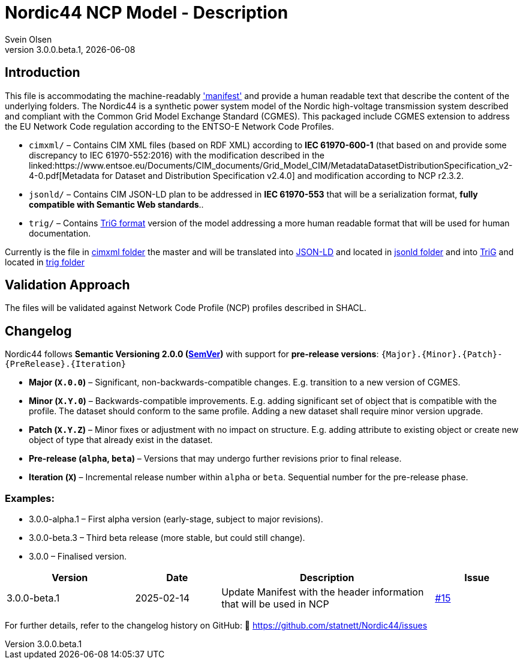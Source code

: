 = Nordic44 NCP Model - Description
:author: Svein Olsen
:revnumber: 3.0.0.beta.1
:revdate: {docdate}


== Introduction

This file is accommodating the machine-readably link:manifest.xml['manifest'] and provide a human readable text that describe the content of the underlying folders.
The Nordic44 is a synthetic power system model of the Nordic high-voltage transmission system described and compliant with the Common Grid Model Exchange Standard (CGMES).
This packaged include CGMES extension to address the EU Network Code regulation according to the ENTSO-E Network Code Profiles.

- `cimxml/` – Contains CIM XML files (based on RDF XML) according to *IEC 61970-600-1* (that based on and provide some discrepancy to IEC 61970-552:2016) with the modification described in the linked:https://www.entsoe.eu/Documents/CIM_documents/Grid_Model_CIM/MetadataDatasetDistributionSpecification_v2-4-0.pdf[Metadata for Dataset and Distribution Specification v2.4.0] and modification according to NCP r2.3.2.
- `jsonld/` – Contains CIM JSON-LD plan to be addressed in *IEC 61970-553* that will be a serialization format, *fully compatible with Semantic Web standards*..
- `trig/` – Contains link:https://www.w3.org/TR/trig/[TriG format] version of the model addressing a more human readable format that will be used for human documentation. 

Currently is the file in link:cimxml[cimxml folder] the master and will be translated into link:https://www.w3.org/TR/json-ld11/[JSON-LD] and located in link:jsonld[jsonld folder] and into link:https://www.w3.org/TR/trig/[TriG] and located in link:trig[trig folder]

== Validation Approach

The files will be validated against Network Code Profile (NCP) profiles described in SHACL. 

== Changelog

Nordic44 follows *Semantic Versioning 2.0.0 (link:https://semver.org/[SemVer])* with support for **pre-release versions**:  
`{Major}.{Minor}.{Patch}-{PreRelease}.{Iteration}`  

- **Major (`X.0.0`)** – Significant, non-backwards-compatible changes. E.g. transition to a new version of CGMES.
- **Minor (`X.Y.0`)** – Backwards-compatible improvements. E.g. adding significant set of object that is compatible with the profile. The dataset should conform to the same profile. Adding a new dataset shall require minor version upgrade.
- **Patch (`X.Y.Z`)** – Minor fixes or adjustment with no impact on structure. E.g. adding attribute to existing object or create new object of type that already exist in the dataset.
- **Pre-release (`alpha`, `beta`)** – Versions that may undergo further revisions prior to final release.
- **Iteration (`X`)** – Incremental release number within `alpha` or `beta`.  Sequential number for the pre-release phase.

=== Examples:

- 3.0.0-alpha.1 – First alpha version (early-stage, subject to major revisions).
- 3.0.0-beta.3 – Third beta release (more stable, but could still change).
- 3.0.0 – Finalised version.


[cols="3,2,5,2",options="header"]
|===
| Version | Date | Description | Issue
| 3.0.0-beta.1 | 2025-02-14 | Update Manifest with the header information that will be used in NCP | link:https://github.com/statnett/Nordic44/issues/15[#15]
|===

For further details, refer to the changelog history on GitHub:  
🔗 https://github.com/statnett/Nordic44/issues

